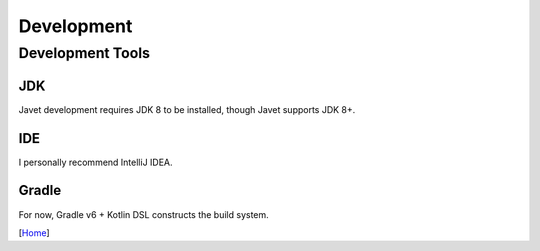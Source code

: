 ===========
Development
===========

Development Tools
=================

JDK
---

Javet development requires JDK 8 to be installed, though Javet supports JDK 8+. 

IDE
---

I personally recommend IntelliJ IDEA.

Gradle
------

For now, Gradle v6 + Kotlin DSL constructs the build system.

[`Home <../README.rst>`_]
